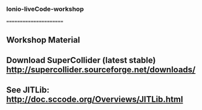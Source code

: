 *** Ionio-liveCode-workshop
=======================
** Workshop Material
** Download SuperCollider (latest stable) http://supercollider.sourceforge.net/downloads/
** See JITLib: http://doc.sccode.org/Overviews/JITLib.html
